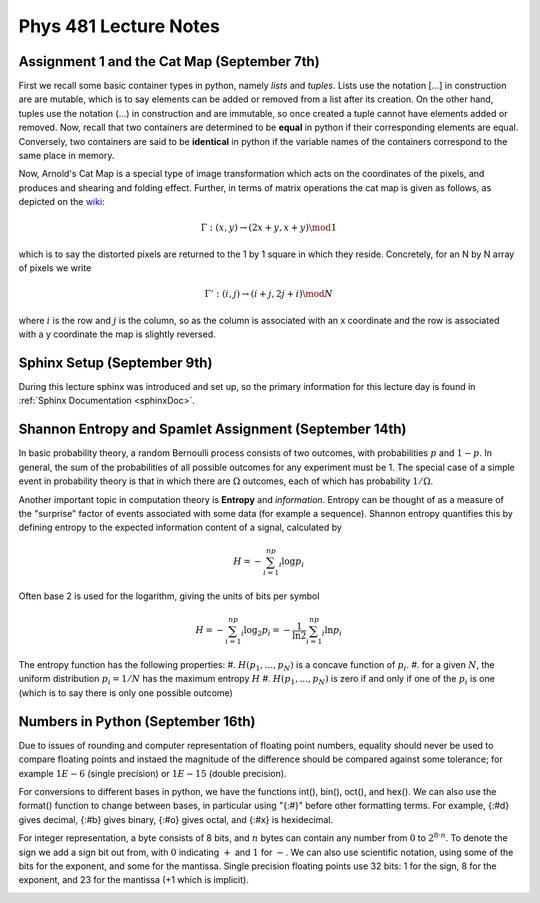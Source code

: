 .. _notes:

**Phys 481 Lecture Notes**
==========================


**Assignment 1 and the Cat Map (September 7th)**
------------------------------------------------

First we recall some basic container types in python, namely *lists* and *tuples*. Lists use the notation [...] in construction are are mutable, which is to say elements can be added or removed from a list after its creation. On the other hand, tuples use the notation (...) in construction and are immutable, so once created a tuple cannot have elements added or removed. Now, recall that two containers are determined to be **equal** in python if their corresponding elements are equal. Conversely, two containers are said to be **identical** in python if the variable names of the containers correspond to the same place in memory.


Now, Arnold's Cat Map is a special type of image transformation which acts on the coordinates of the pixels, and produces and shearing and folding effect. Further, in terms of matrix operations the cat map is given as follows, as depicted on the `wiki <https://en.wikipedia.org/wiki/Arnold%27s_cat_map>`_:

.. math::
    \Gamma:(x,y)\rightarrow (2x+y,x+y) \mod 1

which is to say the distorted pixels are returned to the 1 by 1 square in which they reside. Concretely, for an N by N array of pixels we write 

.. math::
    \Gamma': (i,j) \rightarrow (i+j, 2j+i) \mod N

where :math:`i` is the row and :math:`j` is the column, so as the column is associated with an x coordinate and the row is associated with a y coordinate the map is slightly reversed.

**Sphinx Setup (September 9th)**
--------------------------------

During this lecture sphinx was introduced and set up, so the primary information for this lecture day is found in :ref:`Sphinx Documentation <sphinxDoc>`.



**Shannon Entropy and Spamlet Assignment (September 14th)**
-----------------------------------------------------------


In basic probability theory, a random Bernoulli process consists of two outcomes, with probabilities :math:`p` and :math:`1-p`. In general, the sum of the probabilities of all possible outcomes for any experiment must be 1. The special case of a simple event in probability theory is that in which there are :math:`\Omega` outcomes, each of which has probability :math:`1/\Omega`.

Another important topic in computation theory is **Entropy** and *information*. Entropy can be thought of as a measure of the "surprise" factor of events associated with some data (for example a sequence). Shannon entropy quantifies this by defining entropy to the expected information content of a signal, calculated by 

.. math:: H = -\sum_{i=1}^np_i\log p_i

Often base 2 is used for the logarithm, giving the units of bits per symbol 

.. math:: H = -\sum_{i=1}^np_i\log_2 p_i = -\frac{1}{\ln 2}\sum_{i=1}^np_i\ln p_i

The entropy function has the following properties:
#. :math:`H(p_1,...,p_N)` is a concave function of :math:`p_i`.
#. for a given :math:`N`, the uniform distribution :math:`p_i = 1/N` has the maximum entropy :math:`H`
#. :math:`H(p_1,...,p_N)` is zero if and only if one of the :math:`p_i` is one (which is to say there is only one possible outcome)



**Numbers in Python (September 16th)**
-----------------------------------------------------------


Due to issues of rounding and computer representation of floating point numbers, equality should never be used to compare floating points and instaed the magnitude of the difference should be compared against some tolerance; for example :math:`1E-6` (single precision) or :math:`1E-15` (double precision).

For conversions to different bases in python, we have the functions int(), bin(), oct(), and hex(). We can also use the format() function to change between bases, in particular using "{:#}" before other formatting terms. For example, {:#d} gives decimal, {:#b} gives binary, {:#o} gives octal, and {:#x} is hexidecimal.

For integer representation, a byte consists of 8 bits, and :math:`n` bytes can contain any number from :math:`0` to :math:`2^{8\cdot n}`. To denote the sign we add a sign bit out from, with :math:`0` indicating :math:`+` and :math:`1` for :math:`-`. We can also use scientific notation, using some of the bits for the exponent, and some for the mantissa. Single precision floating points use 32 bits: 1 for the sign, 8 for the exponent, and 23 for the mantissa (+1 which is implicit).









.. figure:: /Images/Logo.png
   :align: right
   :scale: 30 %
  


